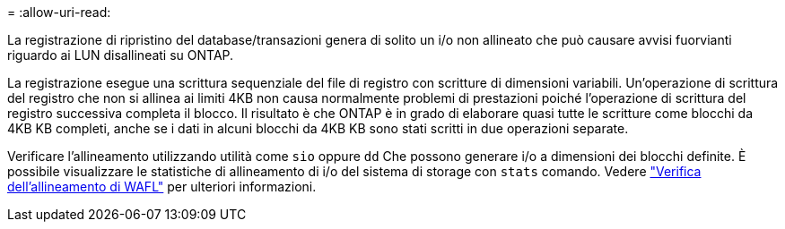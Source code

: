= 
:allow-uri-read: 


La registrazione di ripristino del database/transazioni genera di solito un i/o non allineato che può causare avvisi fuorvianti riguardo ai LUN disallineati su ONTAP.

La registrazione esegue una scrittura sequenziale del file di registro con scritture di dimensioni variabili. Un'operazione di scrittura del registro che non si allinea ai limiti 4KB non causa normalmente problemi di prestazioni poiché l'operazione di scrittura del registro successiva completa il blocco. Il risultato è che ONTAP è in grado di elaborare quasi tutte le scritture come blocchi da 4KB KB completi, anche se i dati in alcuni blocchi da 4KB KB sono stati scritti in due operazioni separate.

Verificare l'allineamento utilizzando utilità come `sio` oppure `dd` Che possono generare i/o a dimensioni dei blocchi definite. È possibile visualizzare le statistiche di allineamento di i/o del sistema di storage con `stats` comando. Vedere link:../notes/wafl_alignment_verification.html["Verifica dell'allineamento di WAFL"] per ulteriori informazioni.

